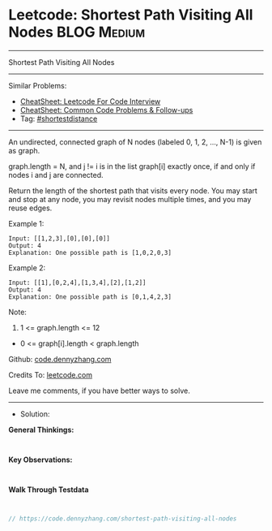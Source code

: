 * Leetcode: Shortest Path Visiting All Nodes                    :BLOG:Medium:
#+STARTUP: showeverything
#+OPTIONS: toc:nil \n:t ^:nil creator:nil d:nil
:PROPERTIES:
:type:     shortestdistance
:END:
---------------------------------------------------------------------
Shortest Path Visiting All Nodes
---------------------------------------------------------------------
#+BEGIN_HTML
<a href="https://github.com/dennyzhang/code.dennyzhang.com/tree/master/problems/shortest-path-visiting-all-nodes"><img align="right" width="200" height="183" src="https://www.dennyzhang.com/wp-content/uploads/denny/watermark/github.png" /></a>
#+END_HTML
Similar Problems:
- [[https://cheatsheet.dennyzhang.com/cheatsheet-leetcode-A4][CheatSheet: Leetcode For Code Interview]]
- [[https://cheatsheet.dennyzhang.com/cheatsheet-followup-A4][CheatSheet: Common Code Problems & Follow-ups]]
- Tag: [[https://code.dennyzhang.com/followup-shortestdistance][#shortestdistance]]
---------------------------------------------------------------------
An undirected, connected graph of N nodes (labeled 0, 1, 2, ..., N-1) is given as graph.

graph.length = N, and j != i is in the list graph[i] exactly once, if and only if nodes i and j are connected.

Return the length of the shortest path that visits every node. You may start and stop at any node, you may revisit nodes multiple times, and you may reuse edges.
 
Example 1:
#+BEGIN_EXAMPLE
Input: [[1,2,3],[0],[0],[0]]
Output: 4
Explanation: One possible path is [1,0,2,0,3]
#+END_EXAMPLE

Example 2:
#+BEGIN_EXAMPLE
Input: [[1],[0,2,4],[1,3,4],[2],[1,2]]
Output: 4
Explanation: One possible path is [0,1,4,2,3]
#+END_EXAMPLE
 
Note:

1. 1 <= graph.length <= 12
- 0 <= graph[i].length < graph.length

Github: [[https://github.com/dennyzhang/code.dennyzhang.com/tree/master/problems/shortest-path-visiting-all-nodes][code.dennyzhang.com]]

Credits To: [[https://leetcode.com/problems/shortest-path-visiting-all-nodes/description/][leetcode.com]]

Leave me comments, if you have better ways to solve.
---------------------------------------------------------------------
- Solution:

*General Thinkings:*
#+BEGIN_EXAMPLE

#+END_EXAMPLE

*Key Observations:*
#+BEGIN_EXAMPLE

#+END_EXAMPLE

*Walk Through Testdata*
#+BEGIN_EXAMPLE

#+END_EXAMPLE

#+BEGIN_SRC go
// https://code.dennyzhang.com/shortest-path-visiting-all-nodes

#+END_SRC

#+BEGIN_HTML
<div style="overflow: hidden;">
<div style="float: left; padding: 5px"> <a href="https://www.linkedin.com/in/dennyzhang001"><img src="https://www.dennyzhang.com/wp-content/uploads/sns/linkedin.png" alt="linkedin" /></a></div>
<div style="float: left; padding: 5px"><a href="https://github.com/dennyzhang"><img src="https://www.dennyzhang.com/wp-content/uploads/sns/github.png" alt="github" /></a></div>
<div style="float: left; padding: 5px"><a href="https://www.dennyzhang.com/slack" target="_blank" rel="nofollow"><img src="https://www.dennyzhang.com/wp-content/uploads/sns/slack.png" alt="slack"/></a></div>
</div>
#+END_HTML
